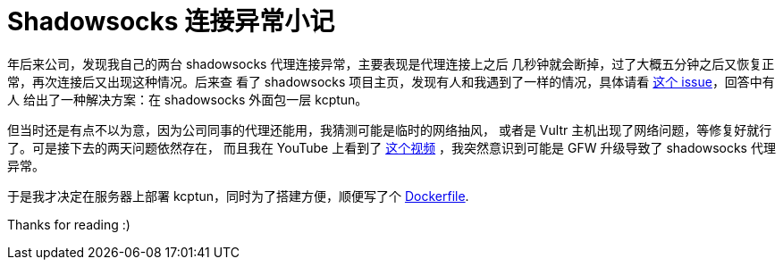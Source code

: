 = Shadowsocks 连接异常小记

年后来公司，发现我自己的两台 shadowsocks 代理连接异常，主要表现是代理连接上之后
几秒钟就会断掉，过了大概五分钟之后又恢复正常，再次连接后又出现这种情况。后来查
看了 shadowsocks 项目主页，发现有人和我遇到了一样的情况，具体请看
https://github.com/shadowsocks/shadowsocks/issues/1393[这个 issue]，回答中有人
给出了一种解决方案：在 shadowsocks 外面包一层 kcptun。

但当时还是有点不以为意，因为公司同事的代理还能用，我猜测可能是临时的网络抽风，
或者是 Vultr 主机出现了网络问题，等修复好就行了。可是接下去的两天问题依然存在，
而且我在 YouTube 上看到了 https://www.youtube.com/watch?v=uL5HTRHrxzk[这个视频]
，我突然意识到可能是 GFW 升级导致了 shadowsocks 代理异常。

于是我才决定在服务器上部署 kcptun，同时为了搭建方便，顺便写了个
https://github.com/an9wer/bpd[Dockerfile].

Thanks for reading :)

